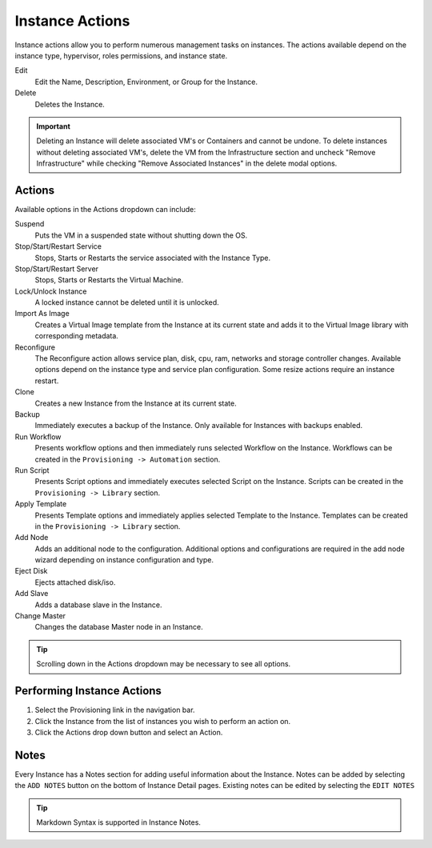 Instance Actions
----------------

Instance actions allow you to perform numerous management tasks on
instances. The actions available depend on the instance type,
hypervisor, roles permissions, and instance state.

Edit
  Edit the Name, Description, Environment, or Group for the Instance.
Delete
  Deletes the Instance.

.. IMPORTANT:: Deleting an Instance will delete associated VM's or Containers and cannot be undone. To delete instances without deleting associated VM's, delete the VM from the Infrastructure section and uncheck "Remove Infrastructure" while checking "Remove Associated Instances" in the delete modal options.

Actions
^^^^^^^

Available options in the Actions dropdown can include:

Suspend
  Puts the VM in a suspended state without shutting down the OS.
Stop/Start/Restart Service
  Stops, Starts or Restarts the service associated with the Instance Type.
Stop/Start/Restart Server
  Stops, Starts or Restarts the Virtual Machine.
Lock/Unlock Instance
  A locked instance cannot be deleted until it is unlocked.
Import As Image
  Creates a Virtual Image template from the Instance at its current state and adds it to the Virtual Image library with corresponding metadata.
Reconfigure
  The Reconfigure action allows service plan, disk, cpu, ram, networks and storage controller changes. Available options depend on the instance type and service plan configuration. Some resize actions require an instance restart.
Clone
  Creates a new Instance from the Instance at its current state.
Backup
  Immediately executes a backup of the Instance. Only available for Instances with backups enabled.
Run Workflow
  Presents workflow options and then immediately runs selected Workflow on the Instance. Workflows can be created in the ``Provisioning -> Automation`` section.
Run Script
  Presents Script options and immediately executes selected Script on the Instance. Scripts can be created in the ``Provisioning -> Library`` section.
Apply Template
  Presents Template options and immediately applies selected Template to the Instance. Templates can be created in the ``Provisioning -> Library`` section.
Add Node
  Adds an additional node to the configuration. Additional options and configurations are required in the add node wizard depending on instance configuration and type.
Eject Disk
  Ejects attached disk/iso.
Add Slave
  Adds a database slave in the Instance.
Change Master
  Changes the database Master node in an Instance.

.. TIP:: Scrolling down in the Actions dropdown may be necessary to see all options.

Performing Instance Actions
^^^^^^^^^^^^^^^^^^^^^^^^^^^

#. Select the Provisioning link in the navigation bar.
#. Click the Instance from the list of instances you wish to perform an action on.
#. Click the Actions drop down button and select an Action.

.. Instances___|morpheus| _Reconfigure.png

Notes
^^^^^

Every Instance has a Notes section for adding useful information about
the Instance. Notes can be added by selecting the ``ADD NOTES`` button
on the bottom of Instance Detail pages. Existing notes can be edited by
selecting the ``EDIT NOTES``

.. TIP:: Markdown Syntax is supported in Instance Notes.
